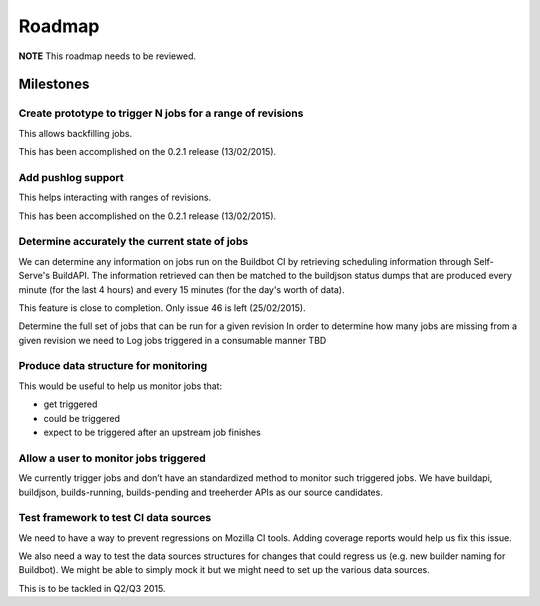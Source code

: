 Roadmap
=======

**NOTE** This roadmap needs to be reviewed.

Milestones
----------
Create prototype to trigger N jobs for a range of revisions
^^^^^^^^^^^^^^^^^^^^^^^^^^^^^^^^^^^^^^^^^^^^^^^^^^^^^^^^^^^
This allows backfilling jobs.

This has been accomplished on the 0.2.1 release (13/02/2015).

Add pushlog support
^^^^^^^^^^^^^^^^^^^
This helps interacting with ranges of revisions.

This has been accomplished on the 0.2.1 release (13/02/2015).

Determine accurately the current state of jobs
^^^^^^^^^^^^^^^^^^^^^^^^^^^^^^^^^^^^^^^^^^^^^^
We can determine any information on jobs run on the Buildbot CI by retrieving
scheduling information through Self-Serve's BuildAPI.
The information retrieved can then be matched to the buildjson status dumps that
are produced every minute (for the last 4 hours) and every 15 minutes (for the day's worth of
data).

This feature is close to completion. Only issue 46 is left (25/02/2015).

Determine the full set of jobs that can be run for a given revision
In order to determine how many jobs are missing from a given revision we need to
Log jobs triggered in a consumable manner
TBD

Produce data structure for monitoring
^^^^^^^^^^^^^^^^^^^^^^^^^^^^^^^^^^^^^
This would be useful to help us monitor jobs that:

* get triggered
* could be triggered
* expect to be triggered after an upstream job finishes

Allow a user to monitor jobs triggered
^^^^^^^^^^^^^^^^^^^^^^^^^^^^^^^^^^^^^^
We currently trigger jobs and don’t have an standardized method to monitor such triggered jobs.
We have buildapi, buildjson, builds-running, builds-pending and treeherder APIs as our source
candidates.

Test framework to test CI data sources
^^^^^^^^^^^^^^^^^^^^^^^^^^^^^^^^^^^^^^
We need to have a way to prevent regressions on Mozilla CI tools.
Adding coverage reports would help us fix this issue.

We also need a way to test the data sources structures for changes that could regress us
(e.g. new builder naming for Buildbot).
We might be able to simply mock it but we might need to set up the various data sources.

This is to be tackled in Q2/Q3 2015.
